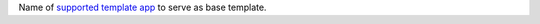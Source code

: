 Name of `supported template app </realm/manage-apps/create/template-apps#std-label-template-apps>`_ to serve as base template.